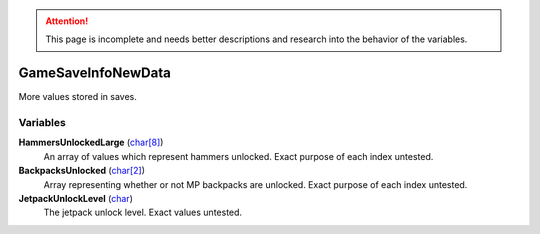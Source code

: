 
.. attention:: This page is incomplete and needs better descriptions and research into the behavior of the variables.


GameSaveInfoNewData
********************************************************
More values stored in saves.

Variables
========================================================

**HammersUnlockedLarge** (`char[8]`_)
    An array of values which represent hammers unlocked. Exact purpose of each index untested.

**BackpacksUnlocked** (`char[2]`_)
    Array representing whether or not MP backpacks are unlocked. Exact purpose of each index untested.

**JetpackUnlockLevel** (`char`_)
    The jetpack unlock level. Exact values untested.

.. _`char`: ./PrimitiveTypes.html
.. _`char[2]`: ./PrimitiveTypes.html
.. _`char[8]`: ./PrimitiveTypes.html